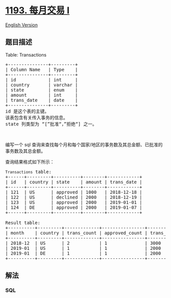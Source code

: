 * [[https://leetcode-cn.com/problems/monthly-transactions-i][1193.
每月交易 I]]
  :PROPERTIES:
  :CUSTOM_ID: 每月交易-i
  :END:
[[./solution/1100-1199/1193.Monthly Transactions I/README_EN.org][English
Version]]

** 题目描述
   :PROPERTIES:
   :CUSTOM_ID: 题目描述
   :END:

#+begin_html
  <!-- 这里写题目描述 -->
#+end_html

#+begin_html
  <p>
#+end_html

Table: Transactions

#+begin_html
  </p>
#+end_html

#+begin_html
  <pre>
  +---------------+---------+
  | Column Name   | Type    |
  +---------------+---------+
  | id            | int     |
  | country       | varchar |
  | state         | enum    |
  | amount        | int     |
  | trans_date    | date    |
  +---------------+---------+
  id 是这个表的主键。
  该表包含有关传入事务的信息。
  state 列类型为 &ldquo;[&rdquo;批准&ldquo;，&rdquo;拒绝&ldquo;] 之一。
  </pre>
#+end_html

#+begin_html
  <p>
#+end_html

 

#+begin_html
  </p>
#+end_html

#+begin_html
  <p>
#+end_html

编写一个 sql
查询来查找每个月和每个国家/地区的事务数及其总金额、已批准的事务数及其总金额。

#+begin_html
  </p>
#+end_html

#+begin_html
  <p>
#+end_html

查询结果格式如下所示：

#+begin_html
  </p>
#+end_html

#+begin_html
  <pre>
  <code>Transactions</code> table:
  +------+---------+----------+--------+------------+
  | id   | country | state    | amount | trans_date |
  +------+---------+----------+--------+------------+
  | 121  | US      | approved | 1000   | 2018-12-18 |
  | 122  | US      | declined | 2000   | 2018-12-19 |
  | 123  | US      | approved | 2000   | 2019-01-01 |
  | 124  | DE      | approved | 2000   | 2019-01-07 |
  +------+---------+----------+--------+------------+

  Result table:
  +----------+---------+-------------+----------------+--------------------+-----------------------+
  | month    | country | trans_count | approved_count | trans_total_amount | approved_total_amount |
  +----------+---------+-------------+----------------+--------------------+-----------------------+
  | 2018-12  | US      | 2           | 1              | 3000               | 1000                  |
  | 2019-01  | US      | 1           | 1              | 2000               | 2000                  |
  | 2019-01  | DE      | 1           | 1              | 2000               | 2000                  |
  +----------+---------+-------------+----------------+--------------------+-----------------------+
  </pre>
#+end_html

** 解法
   :PROPERTIES:
   :CUSTOM_ID: 解法
   :END:

#+begin_html
  <!-- 这里可写通用的实现逻辑 -->
#+end_html

#+begin_html
  <!-- tabs:start -->
#+end_html

*** *SQL*
    :PROPERTIES:
    :CUSTOM_ID: sql
    :END:
#+begin_src sql
#+end_src

#+begin_html
  <!-- tabs:end -->
#+end_html
